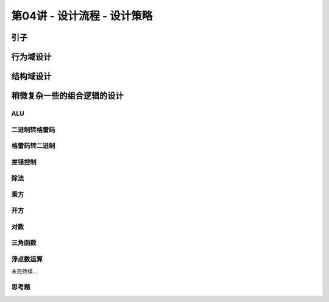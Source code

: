 .. -----------------------------------------------------------------------------
   ..
   ..  Filename       : index.rst
   ..  Author         : Huang Leilei
   ..  Status         : phase 000
   ..  Created        : 2025-02-18
   ..  Description    : description about 第04讲 - 设计流程 - 设计策略
   ..
.. -----------------------------------------------------------------------------

第04讲 - 设计流程 - 设计策略
--------------------------------------------------------------------------------

.. image:: 幻灯片1.JPG

引子
........................................
.. image:: 幻灯片2.JPG
.. image:: 幻灯片3.JPG
.. image:: 幻灯片4.JPG
.. image:: 幻灯片5.JPG

行为域设计
........................................
.. image:: 幻灯片6.JPG
.. image:: 幻灯片7.JPG
.. image:: 幻灯片8.JPG
.. image:: 幻灯片9.JPG
.. image:: 幻灯片10.JPG
.. image:: 幻灯片11.JPG
.. image:: 幻灯片12.JPG
.. image:: 幻灯片13.JPG

结构域设计
........................................
.. image:: 幻灯片14.JPG
.. image:: 幻灯片15.JPG
.. image:: 幻灯片16.JPG
.. image:: 幻灯片17.JPG
.. image:: 幻灯片18.JPG
.. image:: 幻灯片19.JPG

稍微复杂一些的组合逻辑的设计
........................................
.. image:: 幻灯片20.JPG

ALU
`````````````````````````````````````````
.. image:: 幻灯片21.JPG

二进制转格雷码
`````````````````````````````````````````
.. image:: 幻灯片22.JPG

格雷码转二进制
`````````````````````````````````````````
.. image:: 幻灯片23.JPG

差错控制
`````````````````````````````````````````
.. image:: 幻灯片24.JPG

除法
`````````````````````````````````````````
.. image:: 幻灯片25.JPG
.. image:: 幻灯片26.JPG
.. image:: 幻灯片27.JPG
.. image:: 幻灯片28.JPG
.. image:: 幻灯片29.JPG
.. image:: 幻灯片30.JPG
.. image:: 幻灯片31.JPG
.. image:: 幻灯片32.JPG
.. image:: 幻灯片33.JPG
.. image:: 幻灯片34.JPG
.. image:: 幻灯片35.JPG
.. image:: 幻灯片36.JPG
.. image:: 幻灯片37.JPG

乘方
`````````````````````````````````````````
.. image:: 幻灯片38.JPG
.. image:: 幻灯片39.JPG
.. image:: 幻灯片40.JPG
.. image:: 幻灯片41.JPG
.. image:: 幻灯片42.JPG

开方
`````````````````````````````````````````
.. image:: 幻灯片43.JPG
.. image:: 幻灯片44.JPG
.. image:: 幻灯片45.JPG
.. image:: 幻灯片46.JPG
.. image:: 幻灯片47.JPG
.. image:: 幻灯片48.JPG

对数
`````````````````````````````````````````
.. image:: 幻灯片49.JPG
.. image:: 幻灯片50.JPG
.. image:: 幻灯片51.JPG
.. image:: 幻灯片52.JPG
.. image:: 幻灯片53.JPG
.. image:: 幻灯片54.JPG
.. image:: 幻灯片55.JPG
.. image:: 幻灯片56.JPG
.. image:: 幻灯片57.JPG

三角函数
`````````````````````````````````````````
.. image:: 幻灯片58.JPG
.. image:: 幻灯片59.JPG
.. image:: 幻灯片60.JPG
.. image:: 幻灯片61.JPG
.. image:: 幻灯片62.JPG
.. image:: 幻灯片63.JPG
.. image:: 幻灯片64.JPG
.. image:: 幻灯片65.JPG
.. image:: 幻灯片66.JPG
.. image:: 幻灯片67.JPG
.. image:: 幻灯片68.JPG
.. image:: 幻灯片69.JPG

浮点数运算
`````````````````````````````````````````
.. image:: 幻灯片70.JPG

未完待续...


思考题
`````````````````````````````````````````
.. image:: 幻灯片71.JPG
.. image:: 幻灯片72.JPG
